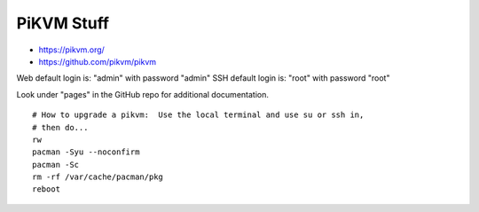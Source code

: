 PiKVM Stuff
-----------

* https://pikvm.org/
* https://github.com/pikvm/pikvm

Web default login is:  "admin" with password "admin"
SSH default login is:  "root" with password "root"

Look under "pages" in the GitHub repo for additional documentation.

::

    # How to upgrade a pikvm:  Use the local terminal and use su or ssh in,
    # then do...
    rw
    pacman -Syu --noconfirm
    pacman -Sc
    rm -rf /var/cache/pacman/pkg
    reboot
